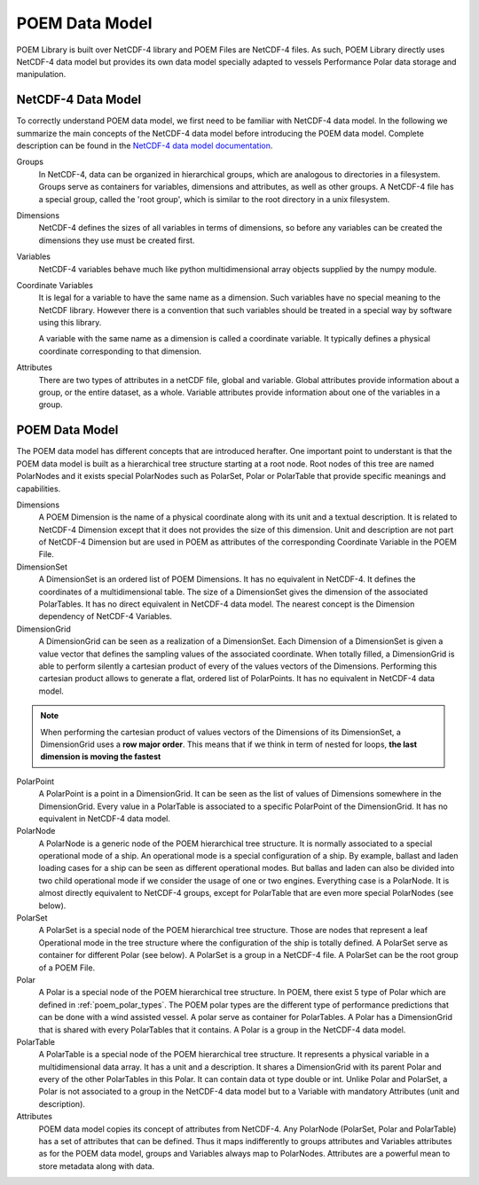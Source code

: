 POEM Data Model
===============

POEM Library is built over NetCDF-4 library and POEM Files are NetCDF-4 files. As such, POEM Library directly uses NetCDF-4
data model but provides its own data model specially adapted to vessels Performance Polar data storage and manipulation.

NetCDF-4 Data Model
-------------------

To correctly understand POEM data model, we first need to be familiar with NetCDF-4 data model. In the following we
summarize the main concepts of the NetCDF-4 data model before introducing the POEM data model. Complete description
can be found in the
`NetCDF-4 data model documentation <https://docs.unidata.ucar.edu/nug/current/netcdf_data_set_components.html#data_model>`_.

Groups
    In NetCDF-4, data can be organized in hierarchical groups, which are analogous to directories in a filesystem. Groups
    serve as containers for variables, dimensions and attributes, as well as other groups. A NetCDF-4 file has a special group,
    called the 'root group', which is similar to the root directory in a unix filesystem.

Dimensions
    NetCDF-4 defines the sizes of all variables in terms of dimensions, so before any variables can be created the dimensions
    they use must be created first.

Variables
    NetCDF-4 variables behave much like python multidimensional array objects supplied by the numpy module.

Coordinate Variables
    It is legal for a variable to have the same name as a dimension. Such variables have no special meaning to the NetCDF
    library. However there is a convention that such variables should be treated in a special way by software using this library.

    A variable with the same name as a dimension is called a coordinate variable. It typically defines a physical
    coordinate corresponding to that dimension.

Attributes
    There are two types of attributes in a netCDF file, global and variable. Global attributes provide information about
    a group, or the entire dataset, as a whole. Variable attributes provide information about one of the variables in a group.


POEM Data Model
---------------

The POEM data model has different concepts that are introduced herafter. One important point to understant is that
the POEM data model is built as a hierarchical tree structure starting at a root node. Root nodes of this tree are named
PolarNodes and it exists special PolarNodes such as PolarSet, Polar or PolarTable that provide specific meanings and
capabilities.

Dimensions
    A POEM Dimension is the name of a physical coordinate along with its unit and a textual description. It is related
    to NetCDF-4 Dimension except that it does not provides the size of this dimension. Unit and description are not part
    of NetCDF-4 Dimension but are used in POEM as attributes of the corresponding Coordinate Variable in the POEM File.

DimensionSet
    A DimensionSet is an ordered list of POEM Dimensions. It has no equivalent in NetCDF-4. It defines the coordinates of a
    multidimensional table. The size of a DimensionSet gives the dimension of the associated PolarTables. It has no direct
    equivalent in NetCDF-4 data model. The nearest concept is the Dimension dependency of NetCDF-4 Variables.

DimensionGrid
    A DimensionGrid can be seen as a realization of a DimensionSet. Each Dimension of a DimensionSet is given a value
    vector that defines the sampling values of the associated coordinate. When totally filled, a DimensionGrid is
    able to perform silently a cartesian product of every of the values vectors of the Dimensions.
    Performing this cartesian product allows to generate a flat, ordered list of PolarPoints. It has no equivalent
    in NetCDF-4 data model.

.. note::
    When performing the cartesian product of values vectors of the Dimensions of its DimensionSet, a DimensionGrid uses
    a **row major order**. This means that if we think in term of nested for loops,
    **the last dimension is moving the fastest**

PolarPoint
    A PolarPoint is a point in a DimensionGrid. It can be seen as the list of values of Dimensions somewhere in the
    DimensionGrid. Every value in a PolarTable is associated to a specific PolarPoint of the DimensionGrid. It has no
    equivalent in NetCDF-4 data model.

PolarNode
    A PolarNode is a generic node of the POEM hierarchical tree structure. It is normally associated to a special
    operational mode of a ship. An operational mode is a special configuration of a ship. By example, ballast and laden
    loading cases for a ship can be seen as different operational modes. But ballas and laden can also be divided into
    two child operational mode if we consider the usage of one or two engines. Everything case is a PolarNode.
    It is almost directly equivalent to NetCDF-4 groups, except for PolarTable that are even more special PolarNodes
    (see below).

PolarSet
    A PolarSet is a special node of the POEM hierarchical tree structure. Those are nodes that represent a leaf Operational
    mode in the tree structure where the configuration of the ship is totally defined. A PolarSet serve as container
    for different Polar (see below). A PolarSet is a group in a NetCDF-4 file. A PolarSet can be the root group of a
    POEM File.

Polar
    A Polar is a special node of the POEM hierarchical tree structure. In POEM, there exist 5 type of Polar which are
    defined in :ref:`poem_polar_types`. The POEM polar types are the different type of performance predictions that can
    be done with a wind assisted vessel. A polar serve as container for PolarTables. A Polar has a DimensionGrid that is
    shared with every PolarTables that it contains. A Polar is a group in the NetCDF-4 data model.

PolarTable
    A PolarTable is a special node of the POEM hierarchical tree structure. It represents a physical variable in a
    multidimensional data array. It has a unit and a description. It shares a DimensionGrid with its parent Polar and
    every of the other PolarTables in this Polar. It can contain data ot type double or int.
    Unlike Polar and PolarSet, a Polar is not associated to a group in the NetCDF-4 data model but to a Variable with
    mandatory Attributes (unit and description).

Attributes
    POEM data model copies its concept of attributes from NetCDF-4. Any PolarNode (PolarSet, Polar and PolarTable)
    has a set of attributes that can be defined. Thus it maps indifferently to groups attributes and Variables attributes
    as for the POEM data model, groups and Variables always map to PolarNodes. Attributes are a powerful mean to store
    metadata along with data.
